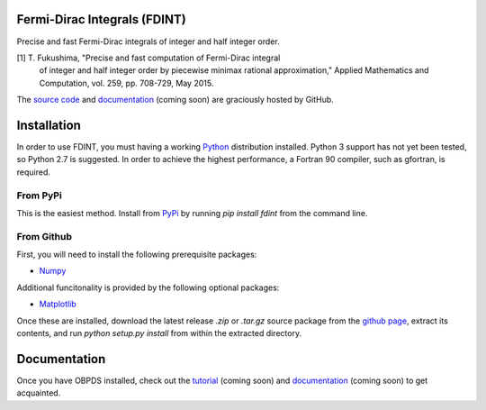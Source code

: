 Fermi-Dirac Integrals (FDINT)
=============================

Precise and fast Fermi-Dirac integrals of integer and half integer order.
    
[1] T. Fukushima, "Precise and fast computation of Fermi-Dirac integral
    of integer and half integer order by piecewise minimax rational
    approximation," Applied Mathematics and Computation, vol. 259,
    pp. 708-729, May 2015.

The `source code`_ and `documentation`_ (coming soon) are graciously hosted
by GitHub.

.. _`source code`: http://github.com/scott-maddox/fdint
.. _`documentation`: http://scott-maddox.github.io/fdint


Installation
============

In order to use FDINT, you must having a working `Python`_ distribution
installed. Python 3 support has not yet been tested, so Python 2.7 is
suggested. In order to achieve the highest performance, a Fortran 90 compiler,
such as gfortran, is required.

.. _`Python`: https://www.python.org/download/

From PyPi
---------

This is the easiest method. Install from `PyPi`_ by running `pip install fdint`
from the command line.

.. _`PyPi`: http://pypi.python.org/pypi

From Github
-----------

First, you will need to install the following prerequisite packages:

- Numpy_

.. _`Numpy`: http://docs.scipy.org/doc/numpy/user/install.html

Additional funcitonality is provided by the following optional packages:

- Matplotlib_

.. _`Matplotlib`: http://matplotlib.org/users/installing.html

Once these are installed, download the latest release `.zip` or `.tar.gz`
source package from the `github page`_, extract its contents, and run
`python setup.py install` from within the extracted directory.

.. _`github page`: http://github.com/scott-maddox/obpds/releases/latest


Documentation
=============

Once you have OBPDS installed, check out the `tutorial`_
(coming soon) and `documentation`_ (coming soon) to get acquainted.

.. _`tutorial`: http://scott-maddox.github.io/fdint/tutorial
.. _`documentation`: http://scott-maddox.github.io/fdint